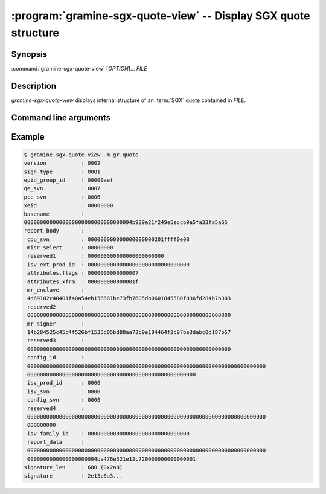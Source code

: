 .. program:: gramine-sgx-quote-view

================================================================
:program:`gramine-sgx-quote-view` -- Display SGX quote structure
================================================================

Synopsis
========

:command:`gramine-sgx-quote-view` [*OPTION*]... *FILE*

Description
===========

`gramine-sgx-quote-view` displays internal structure of an :term:`SGX` quote
contained in *FILE*.

Command line arguments
======================

.. option:: -h, --help

   Display usage.

.. option:: -m, --msb

   Print hex strings in big-endian order.

Example
=======

.. code-block:: sh

    $ gramine-sgx-quote-view -m gr.quote
    version           : 0002
    sign_type         : 0001
    epid_group_id     : 00000aef
    qe_svn            : 0007
    pce_svn           : 0006
    xeid              : 00000000
    basename          :
    0000000000000000000000000000000094b929a21f249e5eccb9a5fa33fa5a65
    report_body       :
     cpu_svn          : 000000000000000000000201ffff0e08
     misc_select      : 00000000
     reserved1        : 000000000000000000000000
     isv_ext_prod_id  : 00000000000000000000000000000000
     attributes.flags : 0000000000000007
     attributes.xfrm  : 000000000000001f
     mr_enclave       :
     4d69102c40401f40a54eb156601be73fb7605db0601845580f036fd284b7b303
     reserved2        :
     0000000000000000000000000000000000000000000000000000000000000000
     mr_signer        :
     14b284525c45c4f526bf1535d05bd88aa73b9e184464f2d97be3dabc0d187b57
     reserved3        :
     0000000000000000000000000000000000000000000000000000000000000000
     config_id        :
     000000000000000000000000000000000000000000000000000000000000000000000000000
     00000000000000000000000000000000000000000000000000000
     isv_prod_id      : 0000
     isv_svn          : 0000
     config_svn       : 0000
     reserved4        :
     000000000000000000000000000000000000000000000000000000000000000000000000000
     000000000
     isv_family_id    : 00000000000000000000000000000000
     report_data      :
     000000000000000000000000000000000000000000000000000000000000000000000000000
     0000000000000000000004ba476e321e12c720000000000000001
    signature_len     : 680 (0x2a8)
    signature         : 2e13c6a3...
